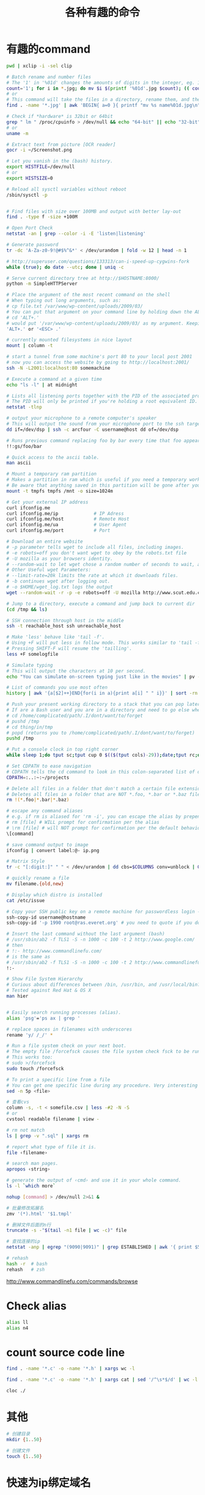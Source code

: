 #+TITLE: 各种有趣的命令
#+LINK_UP: index.html
#+LINK_HOME: index.html
#+OPTIONS: H:3 num:t toc:2 \n:nil @:t ::t |:t ^:{} -:t f:t *:t <:t


* 有趣的command
  #+BEGIN_SRC sh
    pwd | xclip -i -sel clip

    # Batch rename and number files
    # The '1' in '%01d' changes the amounts of digits in the integer, eg. 1 vs 0001.
    count='1'; for i in *.jpg; do mv $i $(printf '%01d'.jpg $count); (( count++ )); done
    # or
    # This command will take the files in a directory, rename them, and then number them from 1...N.
    find . -name '*.jpg' | awk 'BEGIN{ a=0 }{ printf "mv %s name%01d.jpg\n", $0, a++ }' | bash

    # Check if *hardware* is 32bit or 64bit
    grep " lm " /proc/cpuinfo > /dev/null && echo "64-bit" || echo "32-bit"
    # or
    uname -m

    # Extract text from picture [OCR reader]
    gocr -i ~/Screenshot.png

    # Let you vanish in the (bash) history.
    export HISTFILE=/dev/null
    # or
    export HISTSIZE=0

    # Reload all sysctl variables without reboot
    /sbin/sysctl -p


    # Find files with size over 100MB and output with better lay-out
    find . -type f -size +100M

    # Open Port Check
    netstat -an | grep --color -i -E 'listen|listening'

    # Generate password
    tr -dc 'A-Za-z0-9!@#$%^&*' < /dev/urandom | fold -w 12 | head -n 1

    # http://superuser.com/questions/133313/can-i-speed-up-cygwins-fork
    while (true); do date --utc; done | uniq -c

    # Serve current directory tree at http://$HOSTNAME:8000/
    python -m SimpleHTTPServer

    # Place the argument of the most recent command on the shell
    # When typing out long arguments, such as:
    # cp file.txt /var/www/wp-content/uploads/2009/03/
    # You can put that argument on your command line by holding down the ALT key and pressing the period '.' or by pressing <ESC> then the period '.'. For example:
    # cd 'ALT+.'
    # would put '/var/www/wp-content/uploads/2009/03/ as my argument. Keeping pressing 'ALT+.' to cycle through arguments of your commands starting from most recent to oldest. This can save a ton of typing.
    'ALT+.' or '<ESC> .'

    # currently mounted filesystems in nice layout
    mount | column -t

    # start a tunnel from some machine's port 80 to your local post 2001
    # now you can access the website by going to http://localhost:2001/
    ssh -N -L2001:localhost:80 somemachine

    # Execute a command at a given time
    echo "ls -l" | at midnight

    # Lists all listening ports together with the PID of the associated process
    # The PID will only be printed if you're holding a root equivalent ID.
    netstat -tlnp

    # output your microphone to a remote computer's speaker
    # This will output the sound from your microphone port to the ssh target computer's speaker port. The sound quality is very bad, so you will hear a lot of hissing.
    dd if=/dev/dsp | ssh -c arcfour -C username@host dd of=/dev/dsp

    # Runs previous command replacing foo by bar every time that foo appears
    !!:gs/foo/bar

    # Quick access to the ascii table.
    man ascii

    # Mount a temporary ram partition
    # Makes a partition in ram which is useful if you need a temporary working space as read/write access is fast.
    # Be aware that anything saved in this partition will be gone after your computer is turned off.
    mount -t tmpfs tmpfs /mnt -o size=1024m

    # Get your external IP address
    curl ifconfig.me
    curl ifconfig.me/ip             # IP Adress
    curl ifconfig.me/host           # Remote Host
    curl ifconfig.me/ua             # User Agent
    curl ifconfig.me/port           # Port

    # Download an entire website
    # -p parameter tells wget to include all files, including images.
    # -e robots=off you don't want wget to obey by the robots.txt file
    # -U mozilla as your browsers identity.
    # --random-wait to let wget chose a random number of seconds to wait, avoid get into black list.
    # Other Useful wget Parameters:
    # --limit-rate=20k limits the rate at which it downloads files.
    # -b continues wget after logging out.
    # -o $HOME/wget_log.txt logs the output
    wget --random-wait -r -p -e robots=off -U mozilla http://www.scut.edu.cn

    # Jump to a directory, execute a command and jump back to current dir
    (cd /tmp && ls)

    # SSH connection through host in the middle
    ssh -t reachable_host ssh unreachable_host

    # Make 'less' behave like 'tail -f'.
    # Using +F will put less in follow mode. This works similar to 'tail -f'. To stop scrolling, use the interrupt. Then you'll get the normal benefits of less (scroll, etc.).
    # Pressing SHIFT-F will resume the 'tailling'.
    less +F somelogfile

    # Simulate typing
    # This will output the characters at 10 per second.
    echo "You can simulate on-screen typing just like in the movies" | pv -qL 10

    # List of commands you use most often
    history | awk '{a[$2]++}END{for(i in a){print a[i] " " i}}' | sort -rn | head

    # Push your present working directory to a stack that you can pop later
    # If are a Bash user and you are in a directory and need to go else where for a while but don't want to lose where you were, use pushd instead of cd.
    # cd /home/complicated/path/.I/dont/want/to/forget
    # pushd /tmp
    # cd thing/in/tmp
    # popd (returns you to /home/complicated/path/.I/dont/want/to/forget)
    pushd /tmp

    # Put a console clock in top right corner
    while sleep 1;do tput sc;tput cup 0 $(($(tput cols)-29));date;tput rc;done &

    # Set CDPATH to ease navigation
    # CDPATH tells the cd command to look in this colon-separated list of directories for your destination. My preferred order are 1) the current directory, specified by the empty string between the = and the first colon, 2) the parent directory (so that I can cd lib instead of cd ../lib), 3) my home directory, and 4) my ~/projects directory.
    CDPATH=:..:~:~/projects

    # Delete all files in a folder that don't match a certain file extension
    # Deletes all files in a folder that are NOT *.foo, *.bar or *.baz files. Edit the pattern inside the brackets as you like.
    rm !(*.foo|*.bar|*.baz)

    # escape any command aliases
    # e.g. if rm is aliased for 'rm -i', you can escape the alias by prepending a backslash:
    # rm [file] # WILL prompt for confirmation per the alias
    # \rm [file] # will NOT prompt for confirmation per the default behavior of the command
    \[command]

    # save command output to image
    ifconfig | convert label:@- ip.png

    # Matrix Style
    tr -c "[:digit:]" " " < /dev/urandom | dd cbs=$COLUMNS conv=unblock | GREP_COLOR="1;32" grep --color "[^ ]"

    # quickly rename a file
    mv filename.{old,new}

    # Display which distro is installed
    cat /etc/issue

    # Copy your SSH public key on a remote machine for passwordless login - the easy way
    ssh-copy-id username@hostname
    ssh-copy-id '-p 1990 root@ras.everet.org' # you need to quote if you don't use a standard port

    # Insert the last command without the last argument (bash)
    # /usr/sbin/ab2 -f TLS1 -S -n 1000 -c 100 -t 2 http://www.google.com/
    # then
    # !:- http://www.commandlinefu.com/
    # is the same as
    # /usr/sbin/ab2 -f TLS1 -S -n 1000 -c 100 -t 2 http://www.commandlinefu.com/
    !:-

    # Show File System Hierarchy
    # Curious about differences between /bin, /usr/bin, and /usr/local/bin? What should be in the /sbin dir? Try this command to find out.
    # Tested against Red Hat & OS X
    man hier


    # Easily search running processes (alias).
    alias 'psg'='ps ax | grep '

    # replace spaces in filenames with underscores
    rename 'y/ /_/' *

    # Run a file system check on your next boot.
    # The empty file /forcefsck causes the file system check fsck to be run next time you boot up, after which it will be removed.
    # This works too:
    # sudo >/forcefsck
    sudo touch /forcefsck

    # To print a specific line from a file
    # You can get one specific line during any procedure. Very interesting to be used when you know what line you want.
    sed -n 5p <file>

    # 查看cvs
    column -s, -t < somefile.csv | less -#2 -N -S
    # or
    cvstool readable filename | view -

    # rm not match
    ls | grep -v ".sql" | xargs rm

    # report what type of file it is.
    file ‹filename›

    # search man pages.
    apropos ‹string›

    # generate the output of ‹cmd› and use it in your whole command.
    ls -l `which more`

    nohup [command] > /dev/null 2>&1 &

    # 批量修改拓展名
    zmv '(*).html' '$1.tmpl'

    # 删掉文件后面的n行
    truncate -s -"$(tail -n1 file | wc -c)" file

    # 查找连接的ip
    netstat -anp | egrep "(9090|9091)" | grep ESTABLISHED | awk '{ print $5 }' | cut -d: -f 1 | sort -u

    # rehash
    hash -r  # bash
    rehash   # zsh
  #+END_SRC

  http://www.commandlinefu.com/commands/browse


* Check alias
  #+BEGIN_SRC sh
    alias ll
    alias n4
  #+END_SRC

* count source code line
  #+BEGIN_SRC sh
    find . -name '*.c' -o -name '*.h' | xargs wc -l

    find . -name '*.c' -o -name '*.h' | xargs cat | sed '/^\s*$/d' | wc -l

    cloc ./
  #+END_SRC

* 其他
  #+BEGIN_SRC sh
    # 创建目录
    mkdir {1..50}

    # 创建文件
    touch {1..50}
  #+END_SRC

* 快速为ip绑定域名
  xip.io提供域名ip服务。

  #+BEGIN_SRC sh
    dig 192.168.0.1.xip.io
  #+END_SRC

* 反向解析域名
  #+BEGIN_SRC sh
    host 8.8.8.8
  #+END_SRC

* 得到本机ip
  #+BEGIN_SRC sh
    ifconfig | awk '/inet addr:/ {print $2}' | awk -F: '{if ($2 != "127.0.0.1") print $2}'

    ifconfig | sed -rn 's/.*r:([^ ]+) .*/\1/p'
  #+END_SRC

* 登陆信息
  #+BEGIN_SRC sh
    lastlog

    # clear
    >/var/log/lastlog

    # or
    cat > /var/log/lastlog
  #+END_SRC


* grep
** 使用 grep 抓取匹配关键字附近的行
   有时我们会对 grep 匹配关键字附近的行感兴趣（这有点上下文的味道），使用 -A、-B、以及 -C 选项可以满足我们的愿望。

   #+BEGIN_SRC sh
     grep -A <n> 'keyword' file # 匹配 keyword 的下 n 行
     grep -B <n> 'keyword' file # 匹配 keyword 的上 n 行
     grep -C <n> 'keyword' file # 匹配 keyword 的上 n 行及下 n 行
   #+END_SRC

   [[http://www.thegeekstuff.com/2009/03/15-practical-unix-grep-command-examples/][15 Practical Grep Command Examples In Linux / UNIX]]


* apt-get
** proxy
   #+BEGIN_SRC sh
     sudo apt-get -o Acquire::http::proxy="http://127.0.0.1:8087" update
   #+END_SRC


* cowsay
  #+BEGIN_SRC sh
    cowsay
    xcowsay
    apt-get moo

    for i in "Welcome!" "Every body," "I'm Hua Liang."; do; xcowsay $i ; done;
  #+END_SRC

* mount
  #+BEGIN_SRC sh
    # 重新挂载为读写，在Ubuntu的recovery的root模式下，
    # 将只读权限修改位可读。
    mount -o rw,remount /
  #+END_SRC

* 文件浏览
** tree
   #+BEGIN_EXAMPLE
     -L ‹level› → specify depth.
     -P ‹pattern› → using wildcard to match file names to limit listing. ⁖ *html to show only html files.
     -d → show dirs only.
     -r → reverse order.
     -t → sort output my last modification time.
     --dirsfirst → list dir before files.
     --filelimit ‹n› → don't go into dir that's more than ‹n› files.
     -F → display file type indicator. ⁖ “/” for dir, “*” for executable, etc.
     -p → show file perm and type.
     -h → print file size in human readable format.
   #+END_EXAMPLE

** ls
   #+BEGIN_SRC sh
     # list only directories in reverse order
     ls -ltrhd */

     # list directories only
     ls -F | grep /
     # or
     ls -d */

     # list directory in chronological order, most recent files at end of list
     ls -qaltr
   #+END_SRC

** du
   #+BEGIN_SRC sh
     # Sort contents of a directory with human readable output
     du -hs * | sort -h

     # How to find the size of a dir?
     du -sh ‹dir_name›

     # How to find the size of all top-level subdirs?
     # for human readable format and sorted.
     du -h -d1 | sort -h
     #For raw byte count, do
     du -d1 | sort -n
   #+END_SRC

   一些参数
   #+BEGIN_EXAMPLE
     -s = do not calculate size of subdirectories.
     -d ‹n› = calculate all size of subdirs to depth ‹n›. -d 1 would be all the first level subdirs.
     Human readable forms. (kilo, mega, giga)

     -h = human readable form; in binary units.
     --si = human readable form; in metric units.
   #+END_EXAMPLE

* apt-get
  #+BEGIN_SRC sh
    apt-cache search ‹name› # find package ‹name› for install by “apt-get”
    apt-cache show ‹name›   # describe package ‹name›
    apt-get install ‹name›  # install a new program. (usually used with sudo in front)
    apt-get remove ‹name›   # remove (un-install) a program.
    apt-get purge ‹name›    # remove a program and its config files.
    dpkg -l # list all installed packages
  #+END_SRC


* htop
** View
   #+BEGIN_EXAMPLE
     M ⇒ Sort by memory usage.
     P ⇒ Sort by processor usage.
     T ⇒ Sort by time.
     F6 or > ⇒ Select field for sorting. The sort field is indicated by a highlight in the header.
     F4 or I ⇒ Invert sort order.
     F5 or t ⇒ Tree view toggle.
     +, - ⇒ expand/collapse subtree.
     u ⇒ Show only processes owned by a specified user.
     K ⇒ Show/hide kernel threads.
     H ⇒ Show/hide user threads.
   #+END_EXAMPLE

** Search Processes
   #+BEGIN_EXAMPLE
     F3 or / ⇒ Incremental process search by name.
     Type number to start incremental search on PID
   #+END_EXAMPLE

** Mark Processes
   #+BEGIN_EXAMPLE
     Space ⇒ mark a process. (you can kill all marked processes later)
     U ⇒ unmark all.
   #+END_EXAMPLE

** Actions
   #+BEGIN_EXAMPLE
     F9 or k ⇒ Kill marked processes or current process.
     F7 or ] ⇒ Increase selected process priority.
     F8 or [ ⇒ Decrease selected process priority.
   #+END_EXAMPLE

** Misc
   #+BEGIN_EXAMPLE
     s ⇒ Trace process system calls: if strace(1) is installed, pressing this key will attach it to the currently selected process, presenting a live update of system calls issued by the process.
     l ⇒ Display open files for a process
     F2 or S ⇒ Setup screen. There you can configure meters displayed on the top side of the screen, as well as set various display options, choose among color schemes and select the layout of the displayed columns.
     a ⇒ (on multiprocessor machines) Set CPU affinity: mark which CPUs a process is allowed to use.
     F ⇒ “Follow” process: if the sort order causes the currently selected process to move in the list, make the selection bar follow it. This is useful for monitoring a process: this way, you can keep a process always visible on screen. When a movement key is used, “follow” loses effect.
     【Ctrl+L】 Refresh: redraw screen and recalculate values.
     F10 or q ⇒ Quit
   #+END_EXAMPLE

   http://xahlee.info/linux/linux_monitor_processes_htop.html

* 语法高亮的cat
  #+BEGIN_SRC sh
    # http://stackoverflow.com/questions/7851134/syntax-highlighting-colorizing-cat
    sudo apt-get install python-pygments
    alias ccat='pygmentize -g'
  #+END_SRC

* 为图片添加水印
** 简单水印
   #+BEGIN_SRC sh
     convert -fill '#f00' -pointsize 30 -draw "text -10,-30 'EverET.org'" DSC_8240.jpg DSC_8240II.jpg
   #+END_SRC

** 半透明水印
   #+BEGIN_SRC sh
     convert -size 300x50 xc:grey30 -pointsize 20 -gravity center -draw "fill grey70  text 0,0  'EverET.org'" fgnd.png
     convert -size 300x50 xc:black -pointsize 20 -gravity center -draw "fill white  text  1,1  'EverET.org' text  0,0  'EverET.org' fill black  text -1,-1 'EverET.org'" +matte mask.png
     composite -compose CopyOpacity  mask.png  fgnd.png stamp.png
     mogrify -trim +repage stamp.png

     composite -gravity SouthEast -geometry +5+10 stamp.png DSC_8240.jpg DSC_8240II.jpg
   #+END_SRC

   - [[http://www.sitepoint.com/adding-text-watermarks-with-imagick/][Adding Text Watermarks with Imagick]]
   - [[http://www.win.tue.nl/~aeb/linux/misc/convert/convert-draw-text.html][Using ImageMagick:convert:draw:text]]

* 检查socks5
  #+BEGIN_SRC sh
    curl --socks5 localhost:1080 ifconfig.me/ip
  #+END_SRC
